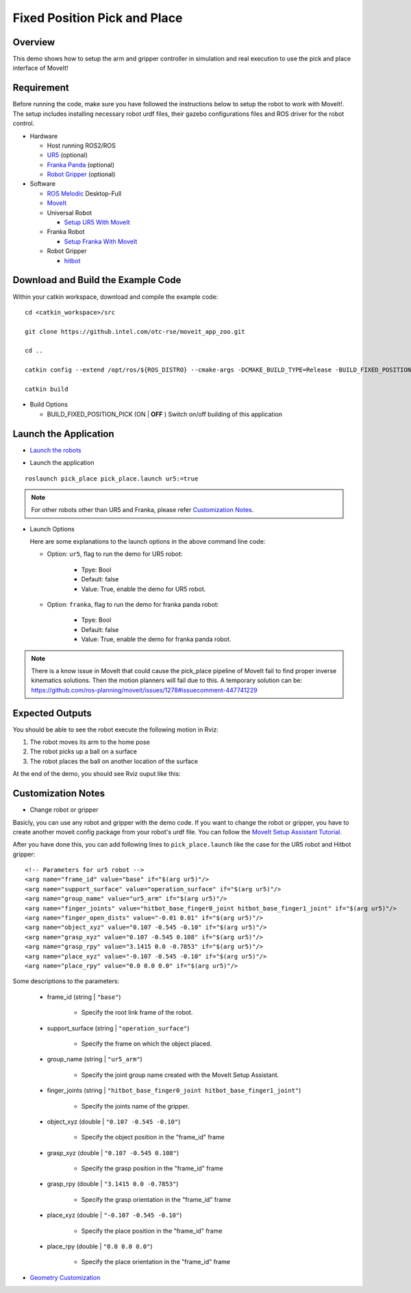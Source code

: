 Fixed Position Pick and Place
==============================

Overview
--------------
This demo shows how to setup the arm and gripper controller
in simulation and real execution to use the pick and place interface of MoveIt!

Requirement
------------

Before running the code, make sure you have followed the instructions below
to setup the robot to work with MoveIt!.
The setup includes installing necessary robot urdf files,
their gazebo configurations files and ROS driver for the robot control.

- Hardware

  - Host running ROS2/ROS

  - `UR5`_ (optional)

  - `Franka Panda`_ (optional)

  - `Robot Gripper`_ (optional)

- Software

  - `ROS Melodic`_ Desktop-Full

  - `MoveIt`_

  - Universal Robot

    - `Setup UR5 With MoveIt`_

  - Franka Robot

    - `Setup Franka With MoveIt`_

  - Robot Gripper

    - `hitbot`_

.. _UR5: https://www.universal-robots.com/products/ur5-robot

.. _Franka Panda: https://www.franka.de/panda/

.. _Robot Gripper: https://www.universal-robots.com/plus/end-effectors/hitbot-electric-gripper

.. _ROS Melodic: http://wiki.ros.org/melodic/Installation/Ubuntu

.. _MoveIt: https://ros-planning.github.io/moveit_tutorials/doc/getting_started/getting_started.html#install-moveit)

.. _Setup UR5 With MoveIt: https://github.intel.com/pages/otc-rse/moveit_app_zoo/doc/ur5_setup_with_moveit.html

.. _Setup Franka With MoveIt: https://github.intel.com/pages/otc-rse/moveit_app_zoo/doc/franka_setup_with_moveit.html

.. _hitbot: https://github.intel.com/otc-rse/hitbot

Download and Build the Example Code
------------------------------------

Within your catkin workspace, download and compile the example code:

::

  cd <catkin_workspace>/src

  git clone https://github.intel.com/otc-rse/moveit_app_zoo.git

  cd ..

  catkin config --extend /opt/ros/${ROS_DISTRO} --cmake-args -DCMAKE_BUILD_TYPE=Release -BUILD_FIXED_POSITION_PICK=ON

  catkin build

- Build Options

  - BUILD_FIXED_POSITION_PICK (ON | **OFF** )
    Switch on/off building of this application

Launch the Application
----------------------

- `Launch the robots`_

  .. toctree::
    :maxdepth: 1

    ./launch_robots

.. _Launch the robots: https://github.intel.com/pages/otc-rse/moveit_app_zoo/doc/launch_robots.html

- Launch the application

::

  roslaunch pick_place pick_place.launch ur5:=true

.. note:: For other robots other than UR5 and Franka, please refer `Customization Notes`_.

- Launch Options

  Here are some explanations to the launch options
  in the above command line code:

  - Option: ``ur5``, flag to run the demo for UR5 robot:

      * Tpye: Bool
      * Default: false
      * Value: True, enable the demo for UR5 robot.

  - Option: ``franka``, flag to run the demo for franka panda robot:

      * Tpye: Bool
      * Default: false
      * Value: True, enable the demo for franka panda robot.

.. note:: There is a know issue in MoveIt that could cause the pick_place pipeline of MoveIt fail to find
          proper inverse kinematics solutions. Then the motion planners will fail due to this.
          A temporary solution can be:
          https://github.com/ros-planning/moveit/issues/1278#issuecomment-447741229

Expected Outputs
----------------

You should be able to see the robot execute the following motion in Rviz:

1. The robot moves its arm to the home pose
2. The robot picks up a ball on a surface
3. The robot places the ball on another location of the surface

At the end of the demo, you should see Rviz ouput like this:

.. image:: ../_static/images/pick_place.png

Customization Notes
-------------------

- Change robot or gripper

Basicly, you can use any robot and gripper with the demo code.
If you want to change the robot or gripper, you have to create
another moveit config package from your robot's urdf file.
You can follow the `MoveIt Setup Assistant Tutorial`_.

.. _MoveIt Setup Assistant Tutorial: https://ros-planning.github.io/moveit_tutorials/doc/setup_assistant/setup_assistant_tutorial.html

After you have done this, you can add following lines to ``pick_place.launch``
like the case for the UR5 robot and Hitbot gripper:

::

  <!-- Parameters for ur5 robot -->
  <arg name="frame_id" value="base" if="$(arg ur5)"/>
  <arg name="support_surface" value="operation_surface" if="$(arg ur5)"/>
  <arg name="group_name" value="ur5_arm" if="$(arg ur5)"/>
  <arg name="finger_joints" value="hitbot_base_finger0_joint hitbot_base_finger1_joint" if="$(arg ur5)"/>
  <arg name="finger_open_dists" value="-0.01 0.01" if="$(arg ur5)"/>
  <arg name="object_xyz" value="0.107 -0.545 -0.10" if="$(arg ur5)"/>
  <arg name="grasp_xyz" value="0.107 -0.545 0.108" if="$(arg ur5)"/>
  <arg name="grasp_rpy" value="3.1415 0.0 -0.7853" if="$(arg ur5)"/>
  <arg name="place_xyz" value="-0.107 -0.545 -0.10" if="$(arg ur5)"/>
  <arg name="place_rpy" value="0.0 0.0 0.0" if="$(arg ur5)"/>

Some descriptions to the parameters:

  * frame_id (string | ``"base"``)

      * Specify the root link frame of the robot.

  * support_surface (string | ``"operation_surface"``)

      * Specify the frame on which the object placed.

  * group_name (string | ``"ur5_arm"``)

      * Specify the joint group name
        created with the MoveIt Setup Assistant.

  * finger_joints (string |
    ``"hitbot_base_finger0_joint hitbot_base_finger1_joint"``)

      * Specify the joints name of the gripper.

  * object_xyz (double | ``"0.107 -0.545 -0.10"``)

      * Specify the object position in the "frame_id" frame

  * grasp_xyz (double | ``"0.107 -0.545 0.108"``)

      * Specify the grasp position in the "frame_id" frame

  * grasp_rpy (double | ``"3.1415 0.0 -0.7853"``)

      * Specify the grasp orientation in the "frame_id" frame

  * place_xyz (double | ``"-0.107 -0.545 -0.10"``)

      * Specify the place position in the "frame_id" frame

  * place_rpy (double | ``"0.0 0.0 0.0"``)

      * Specify the place orientation in the "frame_id" frame

- `Geometry Customization`_

.. _Geometry Customization: https://github.intel.com/pages/otc-rse/moveit_app_zoo/doc/table_platform_fence_customization.html
